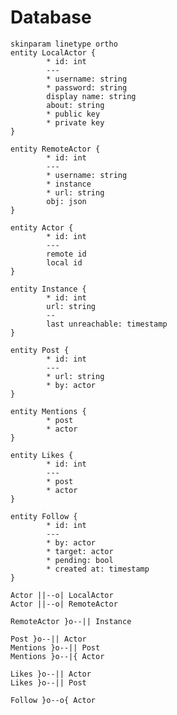 * Database
#+begin_src plantuml :theme aws-orange :file er-diagram.png
skinparam linetype ortho
entity LocalActor {
        * id: int
        ---
        * username: string
        * password: string
        display name: string
        about: string
        * public key
        * private key
}

entity RemoteActor {
        * id: int
        ---
        * username: string
        * instance
        * url: string
        obj: json
}

entity Actor {
        * id: int
        ---
        remote id
        local id
}

entity Instance {
        * id: int
        url: string
        --
        last unreachable: timestamp
}

entity Post {
        * id: int
        ---
        * url: string
        * by: actor
}

entity Mentions {
        * post
        * actor
}

entity Likes {
        * id: int
        ---
        * post
        * actor
}

entity Follow {
        * id: int
        ---
        * by: actor
        * target: actor
        * pending: bool
        * created at: timestamp
}

Actor ||--o| LocalActor
Actor ||--o| RemoteActor

RemoteActor }o--|| Instance

Post }o--|| Actor
Mentions }o--|| Post
Mentions }o--|{ Actor

Likes }o--|| Actor
Likes }o--|| Post

Follow }o--o{ Actor
#+end_src

#+results:
[[file:er-diagram.png]]
